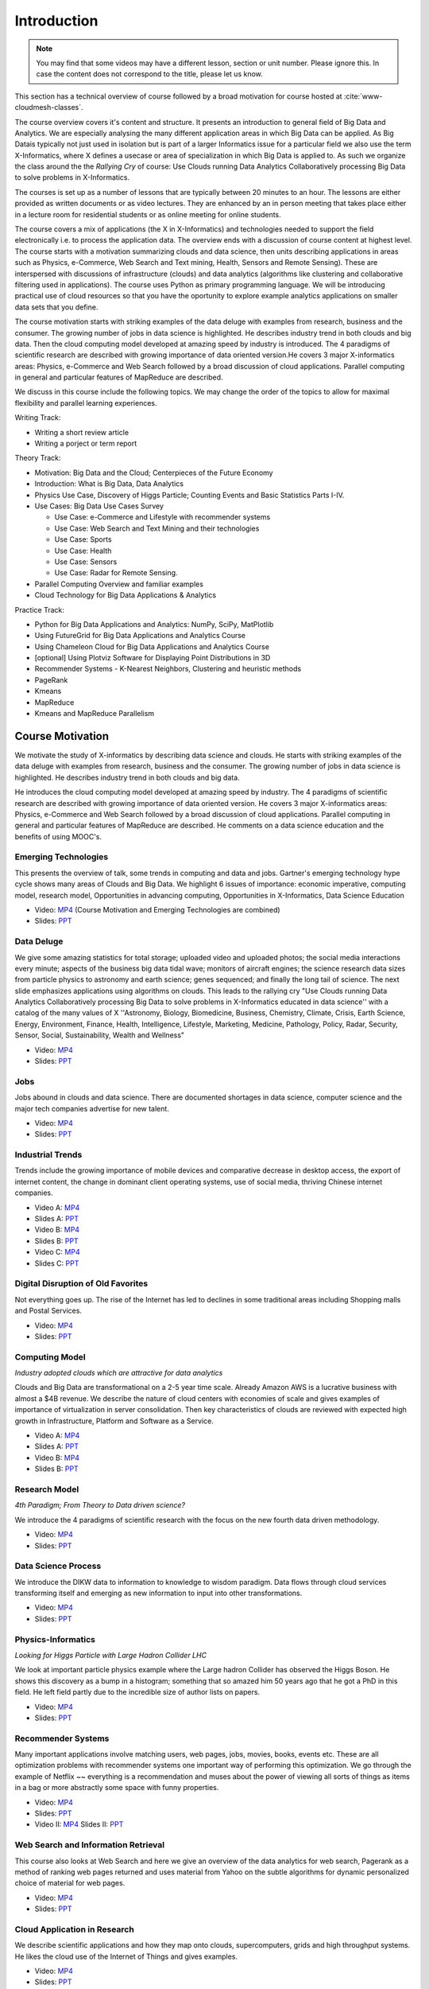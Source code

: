 .. _S1: 


Introduction
------------

.. note:: You may find that some videos may have a different lesson,
	  section or unit number. Please ignore this. In case the
	  content does not correspond to the title, please let us know.


This section has a technical overview of course followed by a broad
motivation for course hosted at :cite:`www-cloudmesh-classes`.

The course overview covers it's content and structure. It presents an
introduction to general field of Big Data and Analytics. We are
especially analysing the many different application areas in which Big
Data can be applied. As Big Datais typically not just used in
isolation but is part of a larger Informatics issue for a particular
field we also use the term X-Informatics, where X defines a usecase or
area of specialization in which Big Data is applied to. As such we
organize the class around the the *Rallying Cry* of course: Use Clouds
running Data Analytics Collaboratively processing Big Data to solve
problems in X-Informatics.

The courses is set up as a number of lessons that are typically
between 20 minutes to an hour. The lessons are either provided as
written documents or as video lectures. They are enhanced by an in
person meeting that takes place either in a lecture room for
residential students or as online meeting for online students. 

The course covers a mix of applications (the X in X-Informatics) and
technologies needed to support the field electronically i.e. to
process the application data. The overview ends with a discussion of
course content at highest level. The course starts with a motivation
summarizing clouds and data science, then units describing
applications in areas such as Physics, e-Commerce, Web Search and Text
mining, Health, Sensors and Remote Sensing). These are interspersed
with discussions of infrastructure (clouds) and data analytics
(algorithms like clustering and collaborative filtering used in
applications). The course uses Python as primary programming language.
We will be introducing practical use of cloud resources so that you
have the oportunity to explore example analytics applications on
smaller data sets that you define.

The course motivation starts with striking examples of the data deluge
with examples from research, business and the consumer. The growing
number of jobs in data science is highlighted. He describes industry
trend in both clouds and big data. Then the cloud computing model
developed at amazing speed by industry is introduced. The 4 paradigms
of scientific research are described with growing importance of data
oriented version.He covers 3 major X-informatics areas: Physics,
e-Commerce and Web Search followed by a broad discussion of cloud
applications. Parallel computing in general and particular features of
MapReduce are described. 

We discuss in this course include the following topics. We may change
the order of the topics to allow for maximal flexibility and parallel
learning experiences.

Writing Track:

* Writing a short review article
* Writing a porject or term report

Theory Track:

* Motivation: Big Data and the Cloud; Centerpieces of the Future Economy
* Introduction: What is Big Data, Data Analytics
* Physics Use Case, Discovery of Higgs Particle; Counting Events and Basic Statistics Parts I-IV.
* Use Cases: Big Data Use Cases Survey

  * Use Case: e-Commerce and Lifestyle with recommender systems
  * Use Case: Web Search and Text Mining and their technologies
  * Use Case: Sports
  * Use Case: Health
  * Use Case: Sensors
  * Use Case: Radar for Remote Sensing.

* Parallel Computing Overview and familiar examples
* Cloud Technology for Big Data Applications & Analytics

  
Practice Track:

* Python for Big Data Applications and Analytics: NumPy, SciPy, MatPlotlib
* Using FutureGrid for Big Data Applications and Analytics Course
* Using Chameleon Cloud for Big Data Applications and Analytics Course  
* [optional] Using Plotviz Software for Displaying Point Distributions in 3D
* Recommender Systems - K-Nearest Neighbors, Clustering and heuristic methods
* PageRank
* Kmeans
* MapReduce
* Kmeans and MapReduce Parallelism

..
  Course Introduction
  ^^^^^^^^^^^^^^^^^^^

  We provide a short introduction to the course covering it's
  content and structure. It presents the X-Informatics fields (defined
  values of X) and the Rallying cry of course: Use Clouds running Data
  Analytics Collaboratively processing Big Data to solve problems in
  X-Informatics (or e-X). 

  .. comment old link to 2016 is reserved

     Overall Introduction Video: https://youtu.be/CRYz3iTJxRQ

     Overall Introduction Video with cc: https://www.youtube.com/watch?v=WZxnCa9Ltoc


  .. todo:: The slides or videos are going to be updated 

            https://iu.box.com/s/qze1sfggref5gzfix253wde20ne49ikz

            Overall Introduction Video: https://youtu.be/CRYz3iTJxRQ

            Overall Introduction  Video with cc: https://www.youtube.com/watch?v=WZxnCa9Ltoc

            Overall Introduction Video: f:`youtube <https://youtu.be/CRYz3iTJxRQ>`_

  Overview of Topics
  ^^^^^^^^^^^^^^^^^^

  .. todo:: The slides or videos are going to be updated 

            Video: https://youtu.be/Gpivfx4v5eY

            Video with cc: https://www.youtube.com/watch?v=aqgDnu5fRMM


  Course Topics I
  """""""""""""""

  Discussion of some of the available units:

  * Motivation: Big Data and the Cloud; Centerpieces of the Future Economy
  * Introduction: What is Big Data, Data Analytics
  * Python for Big Data Applications and Analytics: NumPy, SciPy, MatPlotlib
  * Using FutureGrid for Big Data Applications and Analytics Course
  * Physics Use Case, Discovery of Higgs Particle; Counting Events and Basic Statistics Parts I-IV.

  .. todo:: The slides or videos are going to be updated 

            Video: http://youtu.be/9NgG-AUOpYQ


  Course Topics II
  """"""""""""""""


  Discussion of some more of the available units:

  * Use Cases: Big Data Use Cases Survey
  * Using Plotviz Software for Displaying Point Distributions in 3D
  * Use Case: e-Commerce and Lifestyle with recommender systems
  * Technology Recommender Systems - K-Nearest Neighbors, Clustering and heuristic methods
  * Parallel Computing Overview and familiar examples
  * Cloud Technology for Big Data Applications & Analytics

  .. todo:: The slides or videos are going to be updated 

            Video http://youtu.be/pxuyjeLQc54

  Course Topics III
  """""""""""""""""

  Discussion of the remainder of the available units:

  * Use Case: Web Search and Text Mining and their technologies
  * Technology: PageRank
  * Technologypi: Kmeans
  * Technologypi: MapReduce
  * Technologypi: Kmeans and MapReduce Parallelism
  * Use Case: Sports
  * Use Case: Health
  * Use Case: Sensors
  * Use Case: Radar for Remote Sensing.

  .. todo:: The slides or videos are going to be updated 

            Video: http://youtu.be/rT4thK_i5ig

Course Motivation
^^^^^^^^^^^^^^^^^

We motivate the study of X-informatics by describing data
science and clouds. He starts with striking examples of the data
deluge with examples from research, business and the consumer. The
growing number of jobs in data science is highlighted. He describes
industry trend in both clouds and big data.

He introduces the cloud computing model developed at amazing speed by
industry. The 4 paradigms of scientific research are described with
growing importance of data oriented version. He covers 3 major
X-informatics areas: Physics, e-Commerce and Web Search followed by a
broad discussion of cloud applications. Parallel computing in general
and particular features of MapReduce are described. He comments on a
data science education and the benefits of using MOOC's.

.. comment 2016 video reserved
          
          Slides: https://iu.box.com/s/muldo1qkcdlpdeiog3zo


Emerging Technologies
"""""""""""""""""""""""

This presents the overview of talk, some trends in computing and data
and jobs. Gartner's emerging technology hype cycle shows many areas of
Clouds and Big Data. We highlight 6 issues of importance:
economic imperative, computing model, research model, Opportunities in
advancing computing, Opportunities in X-Informatics, Data Science
Education

* Video: `MP4 <https://iu.box.com/s/qze1sfggref5gzfix253wde20ne49ikz>`_ (Course Motivation and Emerging Technologies are combined)

* Slides: `PPT <https://iu.box.com/s/su3skkw8crjktoh74smpm782wb9kn2tk>`_
         
.. comment 2016 video reserved

          Video: http://youtu.be/kyJxstTivoI


Data Deluge
"""""""""""

We give some amazing statistics for total storage; uploaded
video and uploaded photos; the social media interactions every minute;
aspects of the business big data tidal wave; monitors of aircraft
engines; the science research data sizes from particle physics to
astronomy and earth science; genes sequenced; and finally the long
tail of science. The next slide emphasizes applications using
algorithms on clouds. This leads to the rallying cry "Use Clouds
running Data Analytics Collaboratively processing Big Data to solve
problems in X-Informatics educated in data science'' with a catalog of
the many values of X ''Astronomy, Biology, Biomedicine, Business,
Chemistry, Climate, Crisis, Earth Science, Energy, Environment,
Finance, Health, Intelligence, Lifestyle, Marketing, Medicine,
Pathology, Policy, Radar, Security, Sensor, Social, Sustainability,
Wealth and Wellness"

* Video: `MP4 <https://iu.box.com/s/8ycztqsdd8v7ju49f0wnb9ur4nw4cc5e>`_
* Slides: `PPT <https://iu.box.com/s/ux8ke0y8r6hw6pkqtix8wm2chemdv0jz>`_
         
.. comment 2016 video reserved

          Video: http://youtu.be/sVNV0NxlQ6A



Jobs
""""

Jobs abound in clouds and data science. There are documented shortages
in data science, computer science and the major tech companies
advertise for new talent.

* Video: `MP4 <https://iu.box.com/s/tiqq12zepqcbrf0cwimjiyo6gl0sy6l9>`_

* Slides: `PPT <https://iu.box.com/s/fz3pzgxqxwscblhszw6m39gyo3ghp3kz>`_

.. comment 2016 video reserved

          Video: http://youtu.be/h9u7YeKkHHU


Industrial Trends
"""""""""""""""""

Trends include the growing importance of mobile devices and
comparative decrease in desktop access, the export of internet
content, the change in dominant client operating systems, use of
social media, thriving Chinese internet companies.

* Video A: `MP4 <https://iu.box.com/s/y76dinn0zs6klbxdxxd4ft54l05zjg83>`_
* Slides A: `PPT <https://iu.box.com/s/6wqebjoqsigb2au3eokyw9wx6pldqdx3>`_
* Video B: `MP4 <https://iu.box.com/s/7fx1nkg1c079fnweppg34hvp4d22katn>`_
* Slides B: `PPT <https://iu.box.com/s/mvde8q5f10k7zetlcm0mgh8xtvobwjwq>`_
* Video C: `MP4 <https://iu.box.com/s/c7itvdw1fzx5p1zrsens252n5j9yp586>`_
* Slides C: `PPT <https://iu.box.com/s/crkdar0yh0axro6jb4h4bc8x50ez1xsw>`_

.. comment 2016 video reserved

         Video: http://youtu.be/EIRIPDYN5nM

Digital Disruption of Old Favorites
"""""""""""""""""""""""""""""""""""

Not everything goes up. The rise of the Internet has led to declines
in some traditional areas including Shopping malls and Postal
Services.

* Video: `MP4 <https://iu.box.com/s/4nh8w0kof68ip6u6i71ocbsvzfsom9g5>`_
* Slides: `PPT <https://iu.box.com/s/rz79glfr9r9q54kg3nxizj0ww9kpn4rt>`_

.. comment 2016 video reserved

          Video: http://youtu.be/RxGopRuMWOE



Computing Model
""""""""""""""""

*Industry adopted clouds which are attractive for data analytics*

Clouds and Big Data are transformational on a 2-5 year time scale.
Already Amazon AWS is a lucrative business with almost a $4B revenue.
We describe the nature of cloud centers with economies of scale
and gives examples of importance of virtualization in server
consolidation. Then key characteristics of clouds are reviewed with
expected high growth in Infrastructure, Platform and Software as a
Service.

* Video A: `MP4 <https://iu.box.com/s/lvfth40ba70wbfcgu9lgkqt4dbwigp2r>`_
* Slides A: `PPT <https://iu.box.com/s/e4flickhqxv9m340s9ce3bhfyl6lxya4>`_
* Video B: `MP4 <https://iu.box.com/s/8leh5xg0lhtsa6rqyf96v3af61nwz7ar>`_
* Slides B: `PPT <https://iu.box.com/s/5mfjgep7jkza45p88ko02llqt88ktbpd>`_

.. comment 2016 video reserved

          Video: http://youtu.be/NBZPQqXKbiw


Research Model
""""""""""""""

*4th Paradigm; From Theory to Data driven science?*

We introduce the 4 paradigms of scientific research with the
focus on the new fourth data driven methodology.

* Video: `MP4 <https://iu.box.com/s/xnfdnahl98s7mrjxn2wvr71mg1k48f98>`_
* Slides: `PPT <https://iu.box.com/s/q442jzt643jg81s8r8fb0v47fgsj7i5n>`_

.. comment 2016 video reserved

          Video: http://youtu.be/2ke459BRBhw


Data Science Process
""""""""""""""""""""


We introduce the DIKW data to information to knowledge to
wisdom paradigm. Data flows through cloud services transforming itself
and emerging as new information to input into other transformations.

* Video: `MP4 <https://iu.box.com/s/v3887x4ez3wcrxuqm06sbef6b99z6q6k>`_
* Slides: `PPT <https://iu.box.com/s/1l3tuhbe2xx2njxqboywi0u3rcko765v>`_

.. comment 2016 video reserved

          Video: http://youtu.be/j9ytOaBoe2k

Physics-Informatics
"""""""""""""""""""
*Looking for Higgs Particle with Large Hadron Collider LHC*

We look at important particle physics example where the Large
hadron Collider has observed the Higgs Boson. He shows this discovery
as a bump in a histogram; something that so amazed him 50 years ago
that he got a PhD in this field. He left field partly due to the
incredible size of author lists on papers.

* Video: `MP4 <https://iu.box.com/s/m360z9afj6wn4vlwpjanll4bgt7z6h6y>`_
* Slides: `PPT <https://iu.box.com/s/hk12p46f07kbp8wne6dwc8e3aisdz7k4>`_

.. comment

          Video: http://youtu.be/qUB0q4AOavY


Recommender Systems
"""""""""""""""""""

Many important applications involve matching users, web pages, jobs,
movies, books, events etc. These are all optimization problems with
recommender systems one important way of performing this optimization.
We go through the example of Netflix ~~ everything is a
recommendation and muses about the power of viewing all sorts of
things as items in a bag or more abstractly some space with funny
properties.

* Video: `MP4 <https://iu.box.com/s/np2nc7dy1phyugh95wdvw652pkwezp8u>`_
* Slides: `PPT <https://iu.box.com/s/sqqs4bmy5eenkfdsmdh0zqn972si55ci>`_

* Video II: `MP4 <https://iu.box.com/s/2c014toq5d5kqtr0chjkro64mecintid>`_
  Slides II: `PPT <https://iu.box.com/s/iu50p5xxwh9erjh9tt3asdowyr69c0dn>`_
.. comment

          Video 1: http://youtu.be/Aj5k0Sa7XGQ

          Video 2: http://youtu.be/VHS7il5OdjM



Web Search and Information Retrieval
""""""""""""""""""""""""""""""""""""

This course also looks at Web Search and here we give an
overview of the data analytics for web search, Pagerank as a method of
ranking web pages returned and uses material from Yahoo on the subtle
algorithms for dynamic personalized choice of material for web pages.

* Video: `MP4 <https://iu.box.com/s/jl35vu8gbcib7xhi0g6al3bey554kryu>`_
* Slides: `PPT <https://iu.box.com/s/bes7v51m9srgebmgg87kimfcvqzykm5x>`_

.. comment
          
          Video: http://youtu.be/i9gR9PdVXUU


Cloud Application in Research
"""""""""""""""""""""""""""""

We describe scientific applications and how they map onto
clouds, supercomputers, grids and high throughput systems. He likes
the cloud use of the Internet of Things and gives examples.

* Video: `MP4 <https://iu.box.com/s/yjihksgp5yfkmw0avdb7hyuhwzfy341w>`_
* Slides: `PPT <https://iu.box.com/s/u3ix2zk513o1r5z38b5gwgjp39xxmhuf>`_

.. comment
          
          Video: http://youtu.be/C19-5WQH2TU


Parallel Computing and MapReduce
""""""""""""""""""""""""""""""""

We define MapReduce and gives a homely example from fruit
blending.

* Video: `MP4 <https://iu.box.com/s/3vby6cilwb048684z57aitxlvl8go2no>`_
* Slides: `PPT <https://iu.box.com/s/ngxp60flsc67ajbbhzejegtzzl6ydl3h>`_

.. comment
          
          Video: http://youtu.be/BbW1PFNnKrE


Data Science Education
""""""""""""""""""""""

We discuss one reason you are taking this course ~~ Data
Science as an educational initiative and aspects of its Indiana
University implementation. Then general; features of online education
are discussed with clear growth spearheaded by MOOC's where we
use this course and others as an example. He stresses the choice
between one class to 100,000 students or 2,000 classes to 50 students
and an online library of MOOC lessons. In olden days he suggested
''hermit's cage virtual university'' ~~ gurus in isolated caves
putting together exciting curricula outside the traditional university
model. Grading and mentoring models and important online tools are
discussed. Clouds have MOOC's describing them and MOOC's are stored in
clouds; a pleasing symmetry.

* Video: `MP4 <https://iu.box.com/s/ikih2y5uxsmsoy2e98wh2nqv110jeelt>`_
* Slides: `PPT <https://iu.box.com/s/wr6qfimu70j7d95vcu8p2kwjhuw8scvf>`_

.. comment

          Video: http://youtu.be/x2LuiX8DYLs




Conclusions
"""""""""""

The conclusions highlight clouds, data-intensive methodology,
employment, data science, MOOC's and never forget the Big Data
ecosystem in one sentence "Use Clouds running Data Analytics
Collaboratively processing Big Data to solve problems in X-Informatics
educated in data science"

* Video: `MP4 <https://iu.box.com/s/oc0l9irv3p9u4eh4ff983afwajtrtg4i>`_
* Slides: `PPT <https://iu.box.com/s/bbk20mnp47682s0rwdb601nqbaszmxbk>`_

.. comment

          Video: http://youtu.be/C0GszJg-MjE


Resources
"""""""""

* http://www.gartner.com/technology/home.jsp and many web links
* Meeker/Wu May 29 2013 Internet Trends D11 Conference
  http://www.slideshare.net/kleinerperkins/kpcb-internet-trends-2013
* http://cs.metrostate.edu/~sbd/slides/Sun.pdf
* Taming The Big Data Tidal Wave: Finding Opportunities in Huge Data
  Streams with Advanced Analytics, Bill Franks Wiley ISBN: 978-1-118-20878-6
* Bill Ruh http://fisheritcenter.haas.berkeley.edu/Big_Data/index.html
* http://www.genome.gov/sequencingcosts/
* CSTI General Assembly 2012, Washington, D.C., USA Technical
  Activities Coordinating Committee (TACC) Meeting, Data Management,
  Cloud Computing and the Long Tail of Science October 2012 Dennis Gannon
* http://www.microsoft.com/en-us/news/features/2012/mar12/03-05CloudComputingJobs.aspx
* http://www.mckinsey.com/mgi/publications/big_data/index.asp
* Tom Davenport http://fisheritcenter.haas.berkeley.edu/Big_Data/index.html
* http://research.microsoft.com/en-us/people/barga/sc09_cloudcomp_tutorial.pdf
* http://research.microsoft.com/pubs/78813/AJ18_EN.pdf
* http://www.google.com/green/pdfs/google-green-computing.pdf
* http://www.wired.com/wired/issue/16-07
* http://research.microsoft.com/en-us/collaboration/fourthparadigm/
* Jeff Hammerbacher http://berkeleydatascience.files.wordpress.com/2012/01/20120117berkeley1.pdf
* http://grids.ucs.indiana.edu/ptliupages/publications/Where%20does%20all%20the%20data%20come%20from%20v7.pdf
* http://www.interactions.org/cms/?pid=1032811
* http://www.quantumdiaries.org/2012/09/07/why-particle-detectors-need-a-trigger/atlasmgg/
* http://www.sciencedirect.com/science/article/pii/S037026931200857X
* http://www.slideshare.net/xamat/building-largescale-realworld-recommender-systems-recsys2012-tutorial
* http://www.ifi.uzh.ch/ce/teaching/spring2012/16-Recommender-Systems_Slides.pdf
* http://en.wikipedia.org/wiki/PageRank
* http://pages.cs.wisc.edu/~beechung/icml11-tutorial/
* https://sites.google.com/site/opensourceiotcloud/
* http://datascience101.wordpress.com/2013/04/13/new-york-times-data-science-articles/
* http://blog.coursera.org/post/49750392396/on-the-topic-of-boredom
* http://x-informatics.appspot.com/course
* http://iucloudsummerschool.appspot.com/preview
* https://www.youtube.com/watch?v=M3jcSCA9_hM


References
""""""""""

.. bibliography:: ../../../i-refs.bib
   :cited:
   :labelprefix: I
   :style: unsrt
